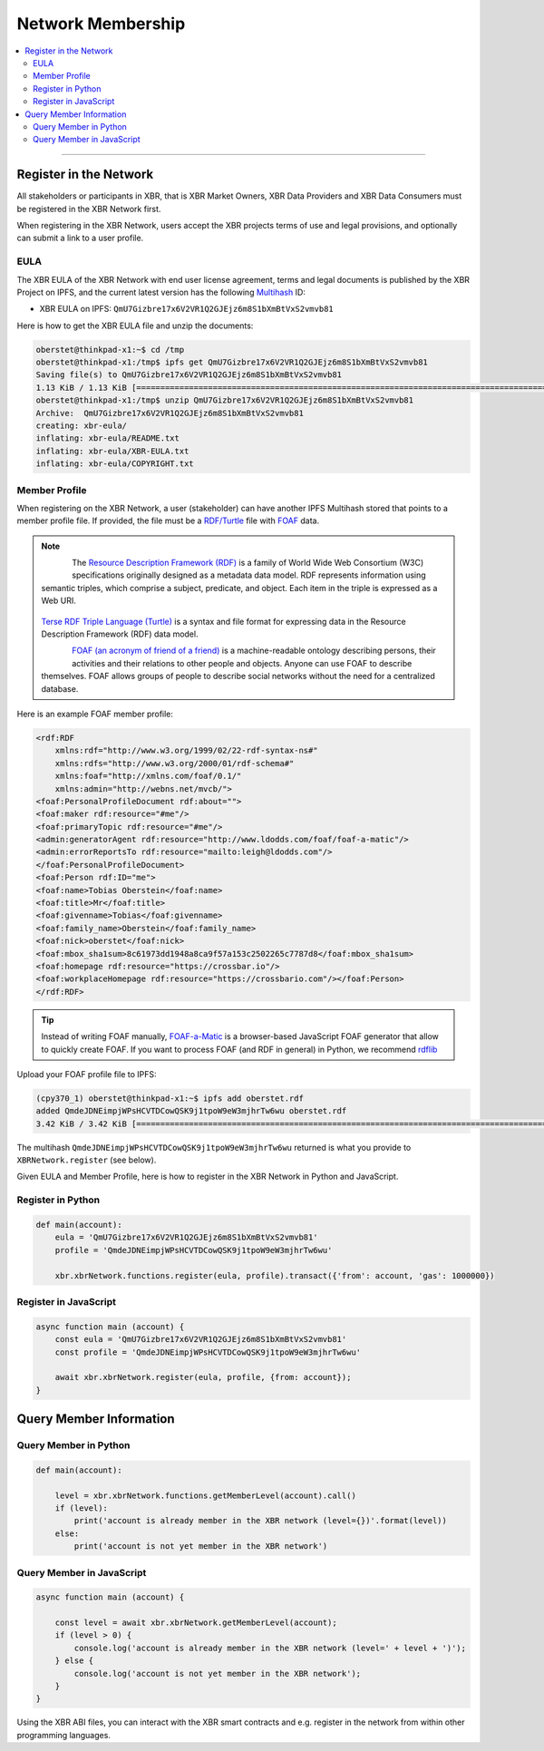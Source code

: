 Network Membership
==================

.. contents:: :local:

----------

Register in the Network
-----------------------

All stakeholders or participants in XBR, that is XBR Market Owners, XBR Data Providers and
XBR Data Consumers must be registered in the XBR Network first.

When registering in the XBR Network, users accept the XBR projects terms of use
and legal provisions, and optionally can submit a link to a user profile.

EULA
....

The XBR EULA of the XBR Network with end user license agreement, terms and
legal documents is published by the XBR Project on IPFS, and the current latest
version has the following `Multihash <https://multiformats.io/multihash/>`__ ID:

* XBR EULA on IPFS: ``QmU7Gizbre17x6V2VR1Q2GJEjz6m8S1bXmBtVxS2vmvb81``

Here is how to get the XBR EULA file and unzip the documents:

.. code-block:: console

    oberstet@thinkpad-x1:~$ cd /tmp
    oberstet@thinkpad-x1:/tmp$ ipfs get QmU7Gizbre17x6V2VR1Q2GJEjz6m8S1bXmBtVxS2vmvb81
    Saving file(s) to QmU7Gizbre17x6V2VR1Q2GJEjz6m8S1bXmBtVxS2vmvb81
    1.13 KiB / 1.13 KiB [=======================================================================================================] 100.00% 0s
    oberstet@thinkpad-x1:/tmp$ unzip QmU7Gizbre17x6V2VR1Q2GJEjz6m8S1bXmBtVxS2vmvb81
    Archive:  QmU7Gizbre17x6V2VR1Q2GJEjz6m8S1bXmBtVxS2vmvb81
    creating: xbr-eula/
    inflating: xbr-eula/README.txt
    inflating: xbr-eula/XBR-EULA.txt
    inflating: xbr-eula/COPYRIGHT.txt

Member Profile
..............

When registering on the XBR Network, a user (stakeholder) can have another
IPFS Multihash stored that points to a member profile file.
If provided, the file must be a `RDF/Turtle <https://www.w3.org/TR/turtle/>`__ file
with `FOAF <https://en.wikipedia.org/wiki/FOAF_(ontology)>`__ data.

.. note::

    .. figure:: /_static/img/Rdf_logo.svg
        :align: left
        :width: 60px
        :alt: RDF
        :figclass: align-left

    The `Resource Description Framework (RDF) <https://en.wikipedia.org/wiki/Resource_Description_Framework>`__
    is a family of World Wide Web Consortium (W3C) specifications originally designed as a metadata data model.
    RDF represents information using semantic triples, which comprise a subject, predicate,
    and object. Each item in the triple is expressed as a Web URI.

    .. figure:: /_static/img/rfd_triple.png
        :align: center
        :width: 100%
        :alt: RDF Triple
        :figclass: rdftriple

    `Terse RDF Triple Language (Turtle) <https://en.wikipedia.org/wiki/Turtle_(syntax)>`__
    is a syntax and file format for expressing data in the Resource Description Framework (RDF)
    data model.

    .. figure:: /_static/img/FoafLogo.svg
        :align: left
        :width: 60px
        :alt: FOAF
        :figclass: align-left

    `FOAF (an acronym of friend of a friend) <https://en.wikipedia.org/wiki/FOAF_(ontology)>`__
    is a machine-readable ontology describing persons,
    their activities and their relations to other people and objects. Anyone can use FOAF to
    describe themselves. FOAF allows groups of people to describe social networks without
    the need for a centralized database.

Here is an example FOAF member profile:

.. code-block:: console

    <rdf:RDF
        xmlns:rdf="http://www.w3.org/1999/02/22-rdf-syntax-ns#"
        xmlns:rdfs="http://www.w3.org/2000/01/rdf-schema#"
        xmlns:foaf="http://xmlns.com/foaf/0.1/"
        xmlns:admin="http://webns.net/mvcb/">
    <foaf:PersonalProfileDocument rdf:about="">
    <foaf:maker rdf:resource="#me"/>
    <foaf:primaryTopic rdf:resource="#me"/>
    <admin:generatorAgent rdf:resource="http://www.ldodds.com/foaf/foaf-a-matic"/>
    <admin:errorReportsTo rdf:resource="mailto:leigh@ldodds.com"/>
    </foaf:PersonalProfileDocument>
    <foaf:Person rdf:ID="me">
    <foaf:name>Tobias Oberstein</foaf:name>
    <foaf:title>Mr</foaf:title>
    <foaf:givenname>Tobias</foaf:givenname>
    <foaf:family_name>Oberstein</foaf:family_name>
    <foaf:nick>oberstet</foaf:nick>
    <foaf:mbox_sha1sum>8c61973dd1948a8ca9f57a153c2502265c7787d8</foaf:mbox_sha1sum>
    <foaf:homepage rdf:resource="https://crossbar.io"/>
    <foaf:workplaceHomepage rdf:resource="https://crossbario.com"/></foaf:Person>
    </rdf:RDF>

.. tip::

    Instead of writing FOAF manually, `FOAF-a-Matic <http://www.ldodds.com/foaf/foaf-a-matic.html>`__
    is a browser-based JavaScript FOAF generator that allow to quickly create FOAF.
    If you want to process FOAF (and RDF in general) in Python, we recommend
    `rdflib <https://rdflib.readthedocs.io/en/stable/>`__

Upload your FOAF profile file to IPFS:

.. code-block:: console

    (cpy370_1) oberstet@thinkpad-x1:~$ ipfs add oberstet.rdf
    added QmdeJDNEimpjWPsHCVTDCowQSK9j1tpoW9eW3mjhrTw6wu oberstet.rdf
    3.42 KiB / 3.42 KiB [==========================================================================================================] 100.00%

The multihash ``QmdeJDNEimpjWPsHCVTDCowQSK9j1tpoW9eW3mjhrTw6wu`` returned is what you
provide to ``XBRNetwork.register`` (see below).

Given EULA and Member Profile, here is how to register in the XBR Network in
Python and JavaScript.

Register in Python
..................

.. code-block:: python

    def main(account):
        eula = 'QmU7Gizbre17x6V2VR1Q2GJEjz6m8S1bXmBtVxS2vmvb81'
        profile = 'QmdeJDNEimpjWPsHCVTDCowQSK9j1tpoW9eW3mjhrTw6wu'

        xbr.xbrNetwork.functions.register(eula, profile).transact({'from': account, 'gas': 1000000})

Register in JavaScript
......................

.. code-block:: javascript

    async function main (account) {
        const eula = 'QmU7Gizbre17x6V2VR1Q2GJEjz6m8S1bXmBtVxS2vmvb81'
        const profile = 'QmdeJDNEimpjWPsHCVTDCowQSK9j1tpoW9eW3mjhrTw6wu'

        await xbr.xbrNetwork.register(eula, profile, {from: account});
    }


Query Member Information
------------------------

Query Member in Python
......................

.. code-block:: python

    def main(account):

        level = xbr.xbrNetwork.functions.getMemberLevel(account).call()
        if (level):
            print('account is already member in the XBR network (level={})'.format(level))
        else:
            print('account is not yet member in the XBR network')

Query Member in JavaScript
..........................

.. code-block:: javascript

    async function main (account) {

        const level = await xbr.xbrNetwork.getMemberLevel(account);
        if (level > 0) {
            console.log('account is already member in the XBR network (level=' + level + ')');
        } else {
            console.log('account is not yet member in the XBR network');
        }
    }

Using the XBR ABI files, you can interact with the XBR smart contracts and e.g. register in the network
from within other programming languages.
